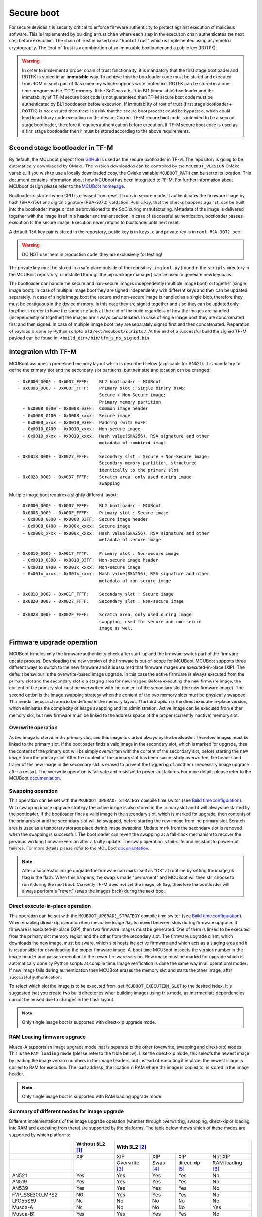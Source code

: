 ###########
Secure boot
###########
For secure devices it is security critical to enforce firmware authenticity to
protect against execution of malicious software. This is implemented by building
a trust chain where each step in the execution chain authenticates the next
step before execution. The chain of trust in based on a "Root of Trust" which
is implemented using asymmetric cryptography. The Root of Trust is a combination
of an immutable bootloader and a public key (ROTPK).

.. Warning::
    In order to implement a proper chain of trust functionality, it is
    mandatory that the first stage bootloader and ROTPK is stored in an
    **immutable** way. To achieve this the bootloader code must be stored and
    executed from ROM or such part of flash memory which supports write
    protection. ROTPK can be stored in a one-time-programmable (OTP) memory. If
    the SoC has a built-in BL1 (immutable) bootloader and the immutability of
    TF-M secure boot code is not guaranteed then TF-M secure boot code must be
    authenticated by BL1 bootloader before execution. If immutability of root
    of trust (first stage bootloader + ROTPK) is not ensured then there is a
    risk that the secure boot process could be bypassed, which could lead to
    arbitrary code execution on the device. Current TF-M secure boot code is
    intended to be a second stage bootloader, therefore it requires
    authentication before execution. If TF-M secure boot code is used as a first
    stage bootloader then it must be stored according to the above requirements.

*******************************
Second stage bootloader in TF-M
*******************************
By default, the MCUboot project from
`GitHub <https://github.com/JuulLabs-OSS/mcuboot>`__ is used as the secure
bootloader in TF-M. The repository is going to be automatically downloaded by
CMake. The version downloaded can be controlled by the ``MCUBOOT_VERSION``
CMake variable. If you wish to use a locally downloaded copy, the CMake variable
``MCUBOOT_PATH`` can be set to its location. This document contains information
about how MCUboot has been integrated to TF-M. For further information about
MCUboot design please refer to the `MCUBoot homepage <https://www.mcuboot.com/>`__.

Bootloader is started when CPU is released from reset. It runs in secure mode.
It authenticates the firmware image by hash (SHA-256) and digital signature
(RSA-3072) validation. Public key, that the checks happens against, can be built
into the bootloader image or can be provisioned to the SoC during manufacturing.
Metadata of the image is delivered together with the image itself in a header
and trailer section. In case of successful authentication, bootloader passes
execution to the secure image. Execution never returns to bootloader until
next reset.

A default RSA key pair is stored in the repository, public key is in ``keys.c``
and private key is in ``root-RSA-3072.pem``.

.. Warning::
    DO NOT use them in production code, they are exclusively for testing!

The private key must be stored in a safe place outside of the repository.
``imgtool.py`` (found in the ``scripts`` directory in the MCUBoot repository,
or installed through the pip package manager) can be used to generate new key
pairs.

The bootloader can handle the secure and non-secure images independently
(multiple image boot) or together (single image boot). In case of multiple image
boot they are signed independently with different keys and they can be updated
separately. In case of single image boot the secure and non-secure image is
handled as a single blob, therefore they must be contiguous in the device
memory. In this case they are signed together and also they can be updated only
together. In order to have the same artefacts at the end of the build regardless
of how the images are handled (independently or together) the images are always
concatenated. In case of single image boot they are concatenated first and then
signed. In case of multiple image boot they are separately signed first and then
concatenated. Preparation of payload is done by Python scripts:
``bl2/ext/mcuboot/scripts/``. At the end of a successful build the signed TF-M
payload can be found in: ``<build_dir>/bin/tfm_s_ns_signed.bin``

*********************
Integration with TF-M
*********************
MCUBoot assumes a predefined memory layout which is described below (applicable
for AN521). It is mandatory to define the primary slot and the secondary slot
partitions, but their size and location can be changed::

    - 0x0000_0000 - 0x0007_FFFF:    BL2 bootloader - MCUBoot
    - 0x0008_0000 - 0x000F_FFFF:    Primary slot : Single binary blob:
                                    Secure + Non-Secure image;
                                    Primary memory partition
      - 0x0008_0000 - 0x0008_03FF:  Common image header
      - 0x0008_0400 - 0x0008_xxxx:  Secure image
      - 0x0008_xxxx - 0x0010_03FF:  Padding (with 0xFF)
      - 0x0010_0400 - 0x0010_xxxx:  Non-secure image
      - 0x0010_xxxx - 0x0010_xxxx:  Hash value(SHA256), RSA signature and other
                                    metadata of combined image

    - 0x0018_0000 - 0x0027_FFFF:    Secondary slot : Secure + Non-Secure image;
                                    Secondary memory partition, structured
                                    identically to the primary slot
    - 0x0028_0000 - 0x0037_FFFF:    Scratch area, only used during image
                                    swapping

Multiple image boot requires a slightly different layout::

    - 0x0000_0000 - 0x0007_FFFF:    BL2 bootloader - MCUBoot
    - 0x0008_0000 - 0x000F_FFFF:    Primary slot : Secure image
      - 0x0008_0000 - 0x0008_03FF:  Secure image header
      - 0x0008_0400 - 0x000x_xxxx:  Secure image
      - 0x000x_xxxx - 0x000x_xxxx:  Hash value(SHA256), RSA signature and other
                                    metadata of secure image

    - 0x0010_0000 - 0x0017_FFFF:    Primary slot : Non-secure image
      - 0x0010_0000 - 0x0010_03FF:  Non-secure image header
      - 0x0010_0400 - 0x001x_xxxx:  Non-secure image
      - 0x001x_xxxx - 0x001x_xxxx:  Hash value(SHA256), RSA signature and other
                                    metadata of non-secure image

    - 0x0018_0000 - 0x001F_FFFF:    Secondary slot : Secure image
    - 0x0020_0000 - 0x0027_FFFF:    Secondary slot : Non-secure image

    - 0x0028_0000 - 0x002F_FFFF:    Scratch area, only used during image
                                    swapping, used for secure and non-secure
                                    image as well

**************************
Firmware upgrade operation
**************************
MCUBoot handles only the firmware authenticity check after start-up and the
firmware switch part of the firmware update process. Downloading the new version
of the firmware is out-of-scope for MCUBoot. MCUBoot supports three different
ways to switch to the new firmware and it is assumed that firmware images are
executed-in-place (XIP). The default behaviour is the overwrite-based image
upgrade. In this case the active firmware is always executed from the primary
slot and the secondary slot is a staging area for new images. Before executing
the new firmware image, the content of the primary slot must be overwritten with
the content of the secondary slot (the new firmware image). The second option is
the image swapping strategy when the content of the two memory slots must be
physically swapped. This needs the scratch area to be defined in the memory
layout. The third option is the direct execute-in-place version, which
eliminates the complexity of image swapping and its administration. Active image
can be executed from either memory slot, but new firmware must be linked to the
address space of the proper (currently inactive) memory slot.

Overwrite operation
===================
Active image is stored in the primary slot, and this image is started always by
the bootloader. Therefore images must be linked to the primary slot. If the
bootloader finds a valid image in the secondary slot, which is marked for
upgrade, then the content of the primary slot will be simply overwritten with
the content of the secondary slot, before starting the new image from the
primary slot. After the content of the primary slot has been successfully
overwritten, the header and trailer of the new image in the secondary slot is
erased to prevent the triggering of another unnecessary image upgrade after a
restart. The overwrite operation is fail-safe and resistant to power-cut
failures. For more details please refer to the MCUBoot
`documentation <https://www.mcuboot.com/mcuboot/design.html>`__.

Swapping operation
==================
This operation can be set with the ``MCUBOOT_UPGRADE_STRATEGY`` compile time
switch (see `Build time configuration`_). With swapping image upgrade strategy
the active image is also stored in the primary slot and it will always be
started by the bootloader. If the bootloader finds a valid image in the
secondary slot, which is marked for upgrade, then contents of the primary slot
and the secondary slot will be swapped, before starting the new image from the
primary slot. Scratch area is used as a temporary storage place during image
swapping. Update mark from the secondary slot is removed when the swapping is
successful. The boot loader can revert the swapping as a fall-back mechanism to
recover the previous working firmware version after a faulty update. The swap
operation is fail-safe and resistant to power-cut failures. For more details
please refer to the MCUBoot
`documentation <https://www.mcuboot.com/mcuboot/design.html>`__.

.. Note::

    After a successful image upgrade the firmware can mark itself as "OK" at
    runtime by setting the image_ok flag in the flash. When this happens, the
    swap is made "permanent" and MCUBoot will then still choose to run it
    during the next boot. Currently TF-M does not set the image_ok flag,
    therefore the bootloader will always perform a "revert" (swap the images
    back) during the next boot.

Direct execute-in-place operation
=================================
This operation can be set with the ``MCUBOOT_UPGRADE_STRATEGY`` compile time
switch (see `Build time configuration`_). When enabling direct-xip operation
then the active image flag is moved between slots during firmware upgrade. If
firmware is executed-in-place (XIP), then two firmware images must be generated.
One of them is linked to be executed from the primary slot memory region and the
other from the secondary slot. The firmware upgrade client, which downloads the
new image, must be aware, which slot hosts the active firmware and which acts as
a staging area and it is responsible for downloading the proper firmware image.
At boot time MCUBoot inspects the version number in the image header and passes
execution to the newer firmware version. New image must be marked for upgrade
which is automatically done by Python scripts at compile time. Image
verification is done the same way in all operational modes. If new image fails
during authentication then MCUBoot erases the memory slot and starts the other
image, after successful authentication.

To select which slot the image is to be executed from, set
``MCUBOOT_EXECUTION_SLOT`` to the desired index. It is suggested that you create
two build directories when building images using this mode, as intermediate
dependencies cannot be reused due to changes in the flash layout.

.. Note::

    Only single image boot is supported with direct-xip upgrade mode.

RAM Loading firmware upgrade
============================
Musca-A supports an image upgrade mode that is separate to the other (overwrite,
swapping and dirext-xip) modes. This is the ``RAM loading`` mode (please refer
to the table below). Like the direct-xip mode, this selects the newest image
by reading the image version numbers in the image headers, but instead of
executing it in place, the newest image is copied to RAM for execution. The load
address, the location in RAM where the image is copied to, is stored in the
image header.

.. Note::

    Only single image boot is supported with RAM loading upgrade mode.

Summary of different modes for image upgrade
============================================
Different implementations of the image upgrade operation (whether through
overwriting, swapping, direct-xip or loading into RAM and executing from
there) are supported by the platforms. The table below shows which of these
modes are supported by which platforms:

+---------------------+-----------------+-------------------------------------------------------------+
|                     | Without BL2 [1]_| With BL2 [2]_                                               |
+=====================+=================+===============+==========+================+=================+
|                     | XIP             | XIP           | XIP      | XIP            | Not XIP         |
+---------------------+-----------------+---------------+----------+----------------+-----------------+
|                     |                 | Overwrite [3]_| Swap [4]_| direct-xip [5]_| RAM loading [6]_|
+---------------------+-----------------+---------------+----------+----------------+-----------------+
| AN521               | Yes             | Yes           | Yes      | Yes            | No              |
+---------------------+-----------------+---------------+----------+----------------+-----------------+
| AN519               | Yes             | Yes           | Yes      | Yes            | No              |
+---------------------+-----------------+---------------+----------+----------------+-----------------+
| AN539               | Yes             | Yes           | Yes      | Yes            | No              |
+---------------------+-----------------+---------------+----------+----------------+-----------------+
| FVP_SSE300_MPS2     | NO              | Yes           | Yes      | Yes            | No              |
+---------------------+-----------------+---------------+----------+----------------+-----------------+
| LPC55S69            | No              | No            | No       | No             | No              |
+---------------------+-----------------+---------------+----------+----------------+-----------------+
| Musca-A             | No              | No            | No       | No             | Yes             |
+---------------------+-----------------+---------------+----------+----------------+-----------------+
| Musca-B1            | Yes             | Yes           | Yes      | Yes            | No              |
+---------------------+-----------------+---------------+----------+----------------+-----------------+
| Musca-S1            | Yes             | Yes           | Yes      | Yes            | No              |
+---------------------+-----------------+---------------+----------+----------------+-----------------+
| AN524               | Yes             | No            | No       | Yes            | No              |
+---------------------+-----------------+---------------+----------+----------------+-----------------+
| PSoC64              | Yes             | No            | No       | No             | No              |
+---------------------+-----------------+---------------+----------+----------------+-----------------+
| SSE-200_AWS         | Yes             | Yes           | Yes      | Yes            | No              |
+---------------------+-----------------+---------------+----------+----------------+-----------------+
| STM_DISCO_L562QE    | No              | Yes           | No       | No             | No              |
+---------------------+-----------------+---------------+----------+----------------+-----------------+
| STM_NUCLEO_L552ZE_Q | No              | Yes           | No       | No             | No              |
+---------------------+-----------------+---------------+----------+----------------+-----------------+

.. [1] To disable BL2, please set the ``BL2`` cmake option to ``OFF``

.. [2] BL2 is enabled by default

.. [3] The image executes in-place (XIP) and is in Overwrite mode for image
    update by default

.. [4] To enable XIP Swap mode, assign the "SWAP" string to the
    ``MCUBOOT_UPGRADE_STRATEGY`` configuration variable in the build
    configuration file, or include this macro definition in the command line

.. [5] To enable direct-xip, assign the "DIRECT_XIP" string to the
    ``MCUBOOT_UPGRADE_STRATEGY`` configuration variable in the build
    configuration file, or include this macro definition in the command line

.. [6] To enable RAM loading, assign the "RAM_LOADING" string to the
    ``MCUBOOT_UPGRADE_STRATEGY`` configuration variable in the build
    configuration file, or include this macro definition in the command line

*******************
Multiple image boot
*******************
It is possible to update the firmware images independently to support the
scenario when secure and non-secure images are provided by different vendors.
Multiple image boot is supported only together with the overwrite and swap
firmware upgrade modes.

It is possible to describe the dependencies of the images on each other in
order to avoid a faulty upgrade when incompatible versions would be installed.
These dependencies are part of the image manifest area.
The dependencies are composed from two parts:

 - **Image identifier:** The number of the image which the current image (whose
   manifest area contains the dependency entry) depends on. The image identifier
   starts from 0.

 - **Minimum version:** The minimum version of other image must be present on
   the device by the end of the upgrade (both images might be updated at the
   same time).

Dependencies can be added to the images at compile time with the following
compile time switches:

 - ``MCUBOOT_S_IMAGE_MIN_VER`` It is added to the non-secure image and specifies the
   minimum required version of the secure image.
 - ``MCUBOOT_NS_IMAGE_MIN_VER`` It is added to the secure image and specifies the
   minimum required version of the non-secure image.

Example of how to provide the secure image minimum version::

    cmake -DTFM_PLATFORM=musca_b1 -DCMAKE_TOOLCHAIN_FILE=../toolchain_GNUARM.cmake -DMCUBOOT_S_IMAGE_MIN_VER=1.2.3+4 ..

********************
Signature algorithms
********************
MbedTLS library is used to sign the images. The list of supported signing
algorithms:

  - `RSA-2048`
  - `RSA-3072`: default

Example keys stored in:

 - ``root-RSA-2048.pem``   : Used to sign single image (S+NS) or secure image
   in case of multiple image boot
 - ``root-RSA-2048_1.pem`` : Used to sign non-secure image in case of multiple
   image boot
 - ``root-RSA-3072.pem``   : Used to sign single image (S+NS) or secure image
   in case of multiple image boot
 - ``root-RSA-3072_1.pem`` : Used to sign non-secure image in case of multiple
   image boot

************************
Build time configuration
************************
MCUBoot related compile time switches can be set by cmake variables.

- BL2 (default: True):
    - **True:** TF-M built together with bootloader. MCUBoot is executed after
      reset and it authenticates TF-M and starts secure code.
    - **False:** TF-M built without bootloader. Secure image linked to the
      beginning of the device memory and executed after reset. If it is false
      then using any of the further compile time switches is invalid.
- MCUBOOT_UPGRADE_STRATEGY (default: "OVERWRITE_ONLY"):
    - **"OVERWRITE_ONLY":** Default firmware upgrade operation with overwrite.
    - **"SWAP":** Activate swapping firmware upgrade operation.
    - **"DIRECT_XIP":** Activate direct execute-in-place firmware upgrade
      operation.
    - **"RAM_LOADING":** Activate RAM loading firmware upgrade operation, where
      the latest image is copied to RAM and runs from there instead of being
      executed in-place.
- MCUBOOT_SIGNATURE_TYPE (default: RSA):
    - **RSA:** Image is signed with RSA algorithm
- MCUBOOT_SIGNATURE_KEY_LEN (default: 3072):
    - **2048:** Image is signed with 2048 bit key.
    - **3072:** Image is signed with 3072 bit key.
- MCUBOOT_IMAGE_NUMBER (default: 2):
    - **1:** Single image boot, secure and non-secure images are signed and
      updated together.
    - **2:** Multiple image boot, secure and non-secure images are signed and
      updatable independently.
- MCUBOOT_HW_KEY (default: True):
    - **True:** The hash of public key is provisioned to the SoC and the image
      manifest contains the whole public key (imgtool uses
      ``--public_key_format=full``). MCUBoot validates the key before using it
      for firmware authentication, it calculates the hash of public key from the
      manifest and compare against the retrieved key-hash from the hardware.
      This way MCUBoot is independent from the public key(s).  Key(s) can be
      provisioned any time and by different parties.
    - **False:** The whole public key is embedded to the bootloader code and the
      image manifest contains only the hash of the public key (imgtool uses
      ``--public_key_format=hash``). MCUBoot validates the key before using it
      for firmware authentication, it calculates the hash of built-in public key
      and compare against the retrieved key-hash from the image manifest. After
      this the bootloader can verify that the image was signed with a private
      key that corresponds to the retrieved key-hash (it can have more public
      keys embedded in and it may have to look for the matching one). All the
      public key(s) must be known at MCUBoot build time.
- MCUBOOT_LOG_LEVEL:
    Can be used to configure the level of logging in MCUBoot. The possible
    values are the following:

    - **LOG_LEVEL_OFF**
    - **LOG_LEVEL_ERROR**
    - **LOG_LEVEL_WARNING**
    - **LOG_LEVEL_INFO**
    - **LOG_LEVEL_DEBUG**

    The logging in MCUBoot can be disabled and thus the code size can be reduced
    by setting it to ``LOG_LEVEL_OFF``. Its value depends on the build type. If
    the build type is ``Debug`` and a value has been provided (e.g. through the
    command line or the CMake GUI) then that value will be used, otherwise it is
    ``LOG_LEVEL_INFO`` by default. In case of different kinds of ``Release``
    builds its value is set to ``LOG_LEVEL_OFF`` (any other value will be
    overridden).
- MCUBOOT_ENC_IMAGES (default: False):
    - **True:** Adds encrypted image support in the source and encrypts the
      resulting image using the ``enc-rsa2048-pub.pem`` key found in the MCUBoot
      repository.
    - **False:** Doesn't add encrypted image support and doesn't encrypt the
      image.

    .. Note::
        The decryption takes place during the upgrade process, when the images
        are being moved between the slots. This means that boards that don't
        already have an image on them with MCUBoot that has been compiled with
        ``MCUBOOT_ENCRYPT_RSA`` enabled need special treatment. In order to load
        an encrypted image to such boards, an upgrade needs to be executed. This
        can be done by using MCUBoot, putting an image in the secondary image
        area, and setting ``MCUBOOT_ENCRYPT_RSA`` to ``ON``. When using the
        ``OVERWRITE_ONLY`` upgrade strategy, this is enough. When using
        ``SWAP``, an image is needed in the primary image area as well, to
        trigger the update.

    .. Warning::
        DO NOT use the ``enc-rsa2048-pub.pem`` key in production code, it is
        exclusively for testing!

Image versioning
================
An image version number is written to its header by one of the Python scripts,
and this number is used by the bootloader when the direct execute-in-place or
the RAM loading mode is enabled. It is also used in case of multiple image boot
when the bootloader checks the image dependencies if any have been added to the
images.

The version number of the image (single image boot) can manually be passed in
through the command line in the cmake configuration step::

    cmake -DTFM_PLATFORM=musca_b1 -DCMAKE_TOOLCHAIN_FILE=../toolchain_GNUARM.cmake -DIMAGE_VERSION_S=1.2.3+4 ..

Alternatively, the version number can be less specific (e.g 1, 1.2, or 1.2.3),
where the missing numbers are automatically set to zero. The image version
number argument is optional, and if it is left out, then the version numbers of
the image(s) being built in the same directory will automatically change. In
this case, the last component (the build number) automatically increments from
the previous one: 0.0.0+1 -> 0.0.0+2, for as many times as the build is re-ran,
**until a number is explicitly provided**. If automatic versioning is in place
and then an image version number is provided for the first time, the new number
will take precedence and be used instead. All subsequent image versions are
then set to the last number that has been specified, and the build number would
stop incrementing. Any new version numbers that are provided will overwrite
the previous one: 0.0.0+1 -> 0.0.0+2. Note: To re-apply automatic image
versioning, please start a clean build without specifying the image version
number at all. In case of multiple image boot there are separate compile time
switches for both images to provide their version: ``IMAGE_VERSION_S`` and
``IMAGE_VERSION_NS``. These must be used instead of ``IMAGE_VERSION_S``.

Security counter
================
Each signed image contains a security counter in its manifest. It is used by the
bootloader and its aim is to have an independent (from the image version)
counter to ensure rollback protection by comparing the new image's security
counter against the original (currently active) image's security counter during
the image upgrade process. It is added to the manifest (to the TLV area that is
appended to the end of the image) by one of the Python scripts when signing the
image. The value of the security counter is security critical data and it is in
the integrity protected part of the image. The last valid security counter
should always be stored in a non-volatile and trusted component of the device
and its value should always be increased if a security flaw was fixed in the
current image version. The value of the security counter (single image boot) can
be specified at build time in the cmake configuration step::

    cmake -DTFM_PLATFORM=musca_b1 -DCMAKE_TOOLCHAIN_FILE=../toolchain_GNUARM.cmake -DSECURITY_COUNTER_S=42 ../

The security counter can be independent from the image version, but not
necessarily. Alternatively, if it is not specified at build time with the
``SECURITY_COUNTER`` option the Python script will automatically generate it
from the image version number (not including the build number) and this value
will be added to the signed image. In case of multiple image boot there are
separate compile time switches for both images to provide their security counter
value: ``SECURITY_COUNTER_S`` and ``SECURITY_COUNTER_NS``. These must be used
instead of ``SECURITY_COUNTER_S``. If these are not defined then the security
counter values will be derived from the corresponding image version similar to
the single image boot.

***************************
Signing the images manually
***************************
Normally the build system handles the signing (computing hash over the image
and security critical manifest data and then signing the hash) of the firmware
images. However, the images also can be signed manually by using the ``imgtool``
Python program which is located in the MCUboot repository  in the ``scripts``
folder or can be installed with the pip package manager.
Issue the ``python3 imgtool.py sign --help`` command in the directory for more
information about the mandatory and optional arguments. The tool takes an image
in binary or Intel Hex format and adds a header and trailer that MCUBoot is
expecting. In case of single image boot after a successful build the
``tfm_s_ns.bin`` build artifact (contains the concatenated secure and non-secure
images) must be passed to the script and in case of multiple image boot the
``tfm_s.bin`` and ``tfm_ns.bin`` binaries can be passed to prepare the signed
images.

Signing the secure image manually in case of multiple image boot
================================================================

::

    python3 bl2/ext/mcuboot/scripts/imgtool.py sign \
        --layout <build_dir>/bl2/ext/mcuboot/CMakeFiles/signing_layout_s.dir/signing_layout_s.c.obj \
        -k <tfm_dir>/bl2/ext/mcuboot/root-RSA-3072.pem \
        --public-key-format full \
        --align 1 \
        -v 1.2.3+4 \
        -d "(1,1.2.3+0)" \
        -s 42 \
        -H 0x400 \
        <build_dir>/bin/tfm_s.bin \
        <build_dir>/bin/tfm_s_signed.bin

************************
Testing firmware upgrade
************************
As downloading the new firmware image is out of scope for MCUBoot, the update
process is started from a state where the original and the new image are already
programmed to the appropriate memory slots. To generate the original and a new
firmware package, TF-M is built twice with different build configurations.

Overwriting firmware upgrade
============================
Run TF-M build twice with ``MCUBOOT_IMAGE_NUMBER`` set to "1" in both cases
(single image boot), but with two different build configurations: default and
regression. Save the artifacts between builds, because second run can overwrite
original binaries. Download default build to the primary slot and regression
build to the secondary slot.

Executing firmware upgrade on FVP_MPS2_AEMv8M
---------------------------------------------
.. code-block:: bash

    <DS5_PATH>/sw/models/bin/FVP_MPS2_AEMv8M  \
    --parameter fvp_mps2.platform_type=2 \
    --parameter cpu0.baseline=0 \
    --parameter cpu0.INITVTOR_S=0x10000000 \
    --parameter cpu0.semihosting-enable=0 \
    --parameter fvp_mps2.DISABLE_GATING=0 \
    --parameter fvp_mps2.telnetterminal0.start_telnet=1 \
    --parameter fvp_mps2.telnetterminal1.start_telnet=0 \
    --parameter fvp_mps2.telnetterminal2.start_telnet=0 \
    --parameter fvp_mps2.telnetterminal0.quiet=0 \
    --parameter fvp_mps2.telnetterminal1.quiet=1 \
    --parameter fvp_mps2.telnetterminal2.quiet=1 \
    --application cpu0=<build_dir>/bl2/ext/mcuboot/mcuboot.axf \
    --data cpu0=<default_build_dir>/bin/tfm_s_ns_signed.bin@0x10080000 \
    --data cpu0=<regresssion_build_dir>/bin/tfm_s_ns_signed.bin@0x10180000

Executing firmware upgrade on SSE 200 FPGA on MPS2 board
--------------------------------------------------------

::

    TITLE: Versatile Express Images Configuration File
    [IMAGES]
    TOTALIMAGES: 3                     ;Number of Images (Max: 32)
    IMAGE0ADDRESS: 0x00000000
    IMAGE0FILE: \Software\mcuboot.axf  ; BL2 bootloader
    IMAGE1ADDRESS: 0x10080000
    IMAGE1FILE: \Software\tfm_sig1.bin ; TF-M default test binary blob
    IMAGE2ADDRESS: 0x10180000
    IMAGE2FILE: \Software\tfm_sig2.bin ; TF-M regression test binary blob

The following message will be shown in case of successful firmware upgrade:

::

    [INF] Starting bootloader
    [INF] Swap type: test
    [INF] Image upgrade secondary slot -> primary slot
    [INF] Erasing the primary slot
    [INF] Copying the secondary slot to the primary slot: 0x100000 bytes
    [INF] Bootloader chainload address offset: 0x80000
    [INF] Jumping to the first image slot
    [Sec Thread] Secure image initializing!

    #### Execute test suites for the Secure area ####
    Running Test Suite PSA protected storage S interface tests (TFM_PS_TEST_2XXX)...
    ...

To update the secure and non-secure images separately (multiple image boot),
set the ``MCUBOOT_IMAGE_NUMBER`` switch to "2" (this is the default
configuration value) and follow the same instructions as in case of single image
boot.

Executing multiple firmware upgrades on SSE 200 FPGA on MPS2 board
------------------------------------------------------------------

::

    TITLE: Versatile Express Images Configuration File
    [IMAGES]
    TOTALIMAGES: 4                     ;Number of Images (Max: 32)
    IMAGE0ADDRESS: 0x00000000
    IMAGE0FILE: \Software\mcuboot.axf  ; BL2 bootloader
    IMAGE1ADDRESS: 0x10080000
    IMAGE1FILE: \Software\tfm_sign.bin ; TF-M default test binary blob
    IMAGE2ADDRESS: 0x10180000
    IMAGE2FILE: \Software\tfm_ss1.bin  ; TF-M regression test secure (signed) image
    IMAGE3ADDRESS: 0x10200000
    IMAGE3FILE: \Software\tfm_nss1.bin ; TF-M regression test non-secure (signed) image

Note that both the concatenated binary blob (the images are signed separately
and then concatenated) and the separate signed images can be downloaded to the
device because on this platform (AN521) both the primary slots and the secondary
slots are contiguous areas in the Flash (see `Integration with TF-M`_). The
following message will be shown in case of successful firmware upgrades:

::

    [INF] Starting bootloader
    [INF] Swap type: test
    [INF] Swap type: test
    [INF] Image upgrade secondary slot -> primary slot
    [INF] Erasing the primary slot
    [INF] Copying the secondary slot to the primary slot: 0x80000 bytes
    [INF] Image upgrade secondary slot -> primary slot
    [INF] Erasing the primary slot
    [INF] Copying the secondary slot to the primary slot: 0x80000 bytes
    [INF] Bootloader chainload address offset: 0x80000
    [INF] Jumping to the first image slot
    [Sec Thread] Secure image initializing!
    TFM level is: 1
    [Sec Thread] Jumping to non-secure code...

    #### Execute test suites for the Secure area ####
    Running Test Suite PSA protected storage S interface tests (TFM_PS_TEST_2XXX)...
    ...

Swapping firmware upgrade
=============================
Follow the same instructions and platform related configurations as in case of
overwriting build including these changes:

- Set the ``MCUBOOT_UPGRADE_STRATEGY`` compile time switch to "SWAP"
  before build.
- Set the ``MCUBOOT_IMAGE_NUMBER`` compile time switch to "1" (single image
  boot) or "2" (multiple image boot) before build.

During single image boot the following message will be shown in case of
successful firmware upgrade, ``Swap type: test`` indicates that images were
swapped:

::

    [INF] Starting bootloader
    [INF] Image 0: magic= good, copy_done=0x3, image_ok=0x3
    [INF] Scratch: magic=  bad, copy_done=0x0, image_ok=0x2
    [INF] Boot source: primary slot
    [INF] Swap type: test
    [INF] Bootloader chainload address offset: 0x80000
    [INF] Jumping to the first image slot
    [Sec Thread] Secure image initializing!

    #### Execute test suites for the Secure area ####
    Running Test Suite PSA protected storage S interface tests (TFM_PS_TEST_2XXX)...
    ...

Direct execute-in-place firmware upgrade
========================================
Follow the same instructions and platform related configurations as in case of
overwriting build including these changes:

- Set the ``MCUBOOT_UPGRADE_STRATEGY`` compile time switch to "DIRECT_XIP"
  before build.
- set ``MCUBOOT_EXECUTION_SLOT`` to ``1`` in the regression build dir.
- Make sure the image version number was increased between the two build runs
  either by specifying it manually or by checking in the build log that it was
  incremented automatically.

Executing firmware upgrade on FVP_MPS2_AEMv8M
---------------------------------------------

.. code-block:: bash

    <DS5_PATH>/sw/models/bin/FVP_MPS2_AEMv8M  \
    --parameter fvp_mps2.platform_type=2 \
    --parameter cpu0.baseline=0 \
    --parameter cpu0.INITVTOR_S=0x10000000 \
    --parameter cpu0.semihosting-enable=0 \
    --parameter fvp_mps2.DISABLE_GATING=0 \
    --parameter fvp_mps2.telnetterminal0.start_telnet=1 \
    --parameter fvp_mps2.telnetterminal1.start_telnet=0 \
    --parameter fvp_mps2.telnetterminal2.start_telnet=0 \
    --parameter fvp_mps2.telnetterminal0.quiet=0 \
    --parameter fvp_mps2.telnetterminal1.quiet=1 \
    --parameter fvp_mps2.telnetterminal2.quiet=1 \
    --application cpu0=<build_dir>/bl2/ext/mcuboot/mcuboot.axf \
    --data cpu0=<default_build_dir>/bin/tfm_s_ns_signed.bin@0x10080000 \
    --data cpu0=<regresssion_build_dir>/bin/tfm_s_ns_signed.bin@0x10180000

Executing firmware upgrade on SSE 200 FPGA on MPS2 board
--------------------------------------------------------

::

    TITLE: Versatile Express Images Configuration File
    [IMAGES]
    TOTALIMAGES: 3                     ;Number of Images (Max: 32)
    IMAGE0ADDRESS: 0x00000000
    IMAGE0FILE: \Software\mcuboot.axf  ; BL2 bootloader
    IMAGE1ADDRESS: 0x10080000
    IMAGE1FILE: \Software\tfm_sign.bin ; TF-M default test binary blob
    IMAGE2ADDRESS: 0x10180000
    IMAGE2FILE: \Software\tfm_sig1.bin ; TF-M regression test binary blob

Executing firmware upgrade on Musca-B1 and Musca-S1 boards
----------------------------------------------------------
After the two images have been built, they can be concatenated to create the
combined image using ``srec_cat``:

- Linux::

    srec_cat bl2/ext/mcuboot/mcuboot.bin -Binary -offset 0xA000000 tfm_sign.bin -Binary -offset 0xA020000 tfm_sign_1.bin -Binary -offset 0xA100000 -o tfm.hex -Intel

- Windows::

    srec_cat.exe bl2\ext\mcuboot\mcuboot.bin -Binary -offset 0xA000000 tfm_sign.bin -Binary -offset 0xA020000 tfm_sign_1.bin -Binary -offset 0xA100000 -o tfm.hex -Intel

The following message will be shown in case of successful firmware upgrade,
notice that image with higher version number (``version=1.2.3.5``) is executed:

::

    [INF] Starting bootloader
    [INF] Image 0: version=1.2.3.4, magic= good, image_ok=0x3
    [INF] Image 1: version=1.2.3.5, magic= good, image_ok=0x3
    [INF] Booting image from the secondary slot
    [INF] Bootloader chainload address offset: 0xa0000
    [INF] Jumping to the first image slot
    [Sec Thread] Secure image initializing!

    #### Execute test suites for the Secure area ####
    Running Test Suite PSA protected storage S interface tests (TFM_PS_TEST_2XXX)...
    ...

Executing firmware upgrade on CoreLink SSE-200 Subsystem for MPS3 (AN524)
-------------------------------------------------------------------------

::

    TITLE: Arm MPS3 FPGA prototyping board Images Configuration File

    [IMAGES]
    TOTALIMAGES: 3                     ;Number of Images (Max: 32)

    IMAGE0UPDATE: AUTO                 ;Image Update:NONE/AUTO/FORCE
    IMAGE0ADDRESS: 0x00000000
    IMAGE0FILE: \SOFTWARE\mcuboot.bin  ;BL2 bootloader
    IMAGE1UPDATE: AUTO
    IMAGE1ADDRESS: 0x00040000
    IMAGE1FILE: \SOFTWARE\tfm_sig0.bin ;TF-M example application binary blob
    IMAGE2UPDATE: AUTO
    IMAGE2ADDRESS: 0x000C0000
    IMAGE2FILE: \SOFTWARE\tfm_sig1.bin ;TF-M regression test binary blob

RAM loading firmware upgrade
============================
To enable RAM loading, please set ``MCUBOOT_UPGRADE_STRATEGY`` to "RAM_LOADING"
(either in the configuration file or through the command line), and then specify
a destination load address in RAM where the image can be copied to and executed
from. The ``IMAGE_LOAD_ADDRESS`` macro must be specified in the target dependent
files, for example with Musca-A, its ``flash_layout.h`` file in the ``platform``
folder should include ``#define IMAGE_LOAD_ADDRESS #0x10020000``

Executing firmware upgrade on Musca-A board
--------------------------------------------
After two images have been built, they can be concatenated to create the
combined image using ``srec_cat``:

- Linux::

    srec_cat bl2/ext/mcuboot/mcuboot.bin -Binary -offset 0x200000 tfm_sign_old.bin -Binary -offset 0x220000 tfm_sign_new.bin -Binary -offset 0x320000 -o tfm.hex -Intel

- Windows::

    srec_cat.exe bl2\ext\mcuboot\mcuboot.bin -Binary -offset 0x200000 tfm_sign_old.bin -Binary -offset 0x220000 tfm_sign_new.bin -Binary -offset 0x320000 -o tfm.hex -Intel

The following message will be shown in case of successful firmware upgrade when,
RAM loading is enabled, notice that image with higher version number
(``version=0.0.0.2``) is executed:

::

    [INF] Starting bootloader
    [INF] Image 0: version=0.0.0.1, magic= good, image_ok=0x3
    [INF] Image 1: version=0.0.0.2, magic= good, image_ok=0x3
    [INF] Image has been copied from the secondary slot in flash to SRAM address 0x10020000
    [INF] Booting image from SRAM at address 0x10020000
    [INF] Bootloader chainload address offset: 0x20000
    [INF] Jumping to the first image slot
    [Sec Thread] Secure image initializing!

--------------

*Copyright (c) 2018-2020, Arm Limited. All rights reserved.*
